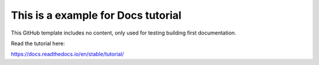 This is a example for Docs tutorial
=======================================

This GitHub template includes no content, only used for testing building first documentation.

Read the tutorial here:

https://docs.readthedocs.io/en/stable/tutorial/
